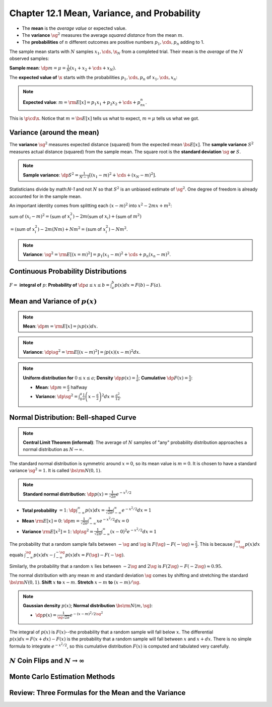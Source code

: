 Chapter 12.1 Mean, Variance, and Probability
============================================

* The **mean** is the *average value* or expected value.

* The **variance** :math:`\sg^2` measures the average *squared distance* from the mean :math:`m`.

* The **probabilities** of :math:`n` different outcomes are positive numbers :math:`p_1,\cds,p_n` adding to 1.

The sample mean starts with :math:`N` samples :math:`x_1,\cds,\x_N` from a completed trial.
Their mean is the *average* of the :math:`N` observed samples:

**Sample mean**: :math:`\dp m=\mu=\frac{1}{N}(x_1+x_2+\cds+x_N)`.

The **expected value of** :math:`\x` starts with the probabilities :math:`p_1,\cds,p_n` of :math:`x_1,\cds,x_n`:

.. note::

    **Expected value**: :math:`m=\rm{E}[x]=p_1x_1+p_2x_2+\cds+p_nx_n`.

This is :math:`\p\cd\x`.
Notice that :math:`m=\bs{E}[x]` tells us what to expect, :math:`m=\mu` tells us what we got.

Variance (around the mean)
--------------------------

The **variance** :math:`\sg^2` measures expected distance (squared) from the expected mean :math:`\bs{E}[x]`.
The **sample variance** :math:`S^2` measures actual distance (squared) from the sample mean.
The square root is the **standard deviation** :math:`\sg` **or** :math:`S`.

.. note::

    **Sample variance**: :math:`\dp S^2=\frac{1}{N-1}[(x_1-m)^2+\cds+(x_N-m)^2]`.

Statisticians divide by math:`N-1` and not :math:`N` so that :math:`S^2` is an unbiased estimate of :math:`\sg^2`.
One degree of freedom is already accounted for in the sample mean.

An important identity comes from splitting each :math:`(x-m)^2` into :math:`x^2-2mx+m^2`:

sum of :math:`(x_i-m)^2=(`\ sum of :math:`x_i^2)-2m(`\ sum of :math:`x_i)+(`\ sum of :math:`m^2)`

:math:`=(`\ sum of :math:`x_i^2)-2m(Nm)+Nm^2=(`\ sum of :math:`x_i^2)-Nm^2`.

.. note::

    **Variance**: :math:`\sg^2=\rm{E}[(x=m)^2]=p_1(x_1-m)^2+\cds+p_n(x_n-m)^2`.

Continuous Probability Distributions
------------------------------------

:math:`F=` **integral of** :math:`p`: **Probability of** :math:`\dp a\leq x\leq b=\int_a^b p(x)dx=F(b)-F(a)`.

Mean and Variance of :math:`p(x)`
---------------------------------

.. note::

    **Mean**: :math:`\dp m=\rm{E}[x]=\int xp(x)dx`.

.. note::

    **Variance**: :math:`\dp\sg^2=\rm{E}[(x-m)^2]=\int p(x)(x-m)^2dx`.

.. note::

    **Uniform distribution for** :math:`0\leq x\leq a`; **Density** 
    :math:`\dp p(x)=\frac{1}{a}`; **Cumulative** :math:`\dp F(x)=\frac{x}{a}`:

    * **Mean**: :math:`\dp m=\frac{a}{2}` halfway

    * **Variance**: :math:`\dp \sg^2=\int_0^a\frac{1}{a}\left(x-\frac{a}{2}\right)^2dx=\frac{a^2}{12}`.

Normal Distribution: Bell-shaped Curve
--------------------------------------

.. note::

    **Central Limit Theorem (informal)**: The average of :math:`N` samples of 
    "any" probability distribution approaches a normal distribution as
    :math:`N\rightarrow\infty`.

The standard normal distribution is symmetric around :math:`x=0`, so its mean value is :math:`m=0`.
It is chosen to have a standard variance :math:`\sg^2=1`.
It is called :math:`\bs{\rm{N}}(0,1)`.

.. note::

    **Standard normal distribution**: :math:`\dp p(x)=\frac{1}{\sqrt{2\pi}}e^{-x^2/2}`

* **Total probability** :math:`=1`: 
  :math:`\dp \int_{-\infty}^{\infty}p(x)dx=\frac{1}{\sqrt{2\pi}}\int_{-\infty}^{\infty}e^{-x^2/2}dx=1`

* **Mean** :math:`\rm{E}[x]=0`: :math:`\dp m=\frac{1}{\sqrt{2\pi}}\int_{-\infty}^{\infty}xe^{-x^2/2}dx=0`

* **Variance** :math:`\rm{E}[x^2]=1`: :math:`\dp\sg^2=\frac{1}{\sqrt{2\pi}}\int_{-\infty}^{\infty}(x-0)^2e^{-x^2/2}dx=1`

The probability that a random sample falls between :math:`-\sg` and :math:`\sg` 
is :math:`F(\sg)-F(-\sg)\approx\frac{2}{3}`.
This is because :math:`\int_{-\sg}^{\sg}p(x)dx` equals 
:math:`\int_{-\infty}^{\sg}p(x)dx-\int_{-\infty}^{-\sg}p(x)dx=F(\sg)-F(-\sg)`.

Similarly, the probability that a random :math:`x` lies between :math:`-2\sg` 
and :math:`2\sg` is :math:`F(2\sg)-F(-2\sg)\approx 0.95`.

The normal distribution with any mean :math:`m` and standard deviation 
:math:`\sg` comes by shifting and stretching the standard 
:math:`\bs{\rm{N}}(0,1)`.
**Shift** :math:`x` **to** :math:`x-m`.
**Stretch** :math:`x-m` **to** :math:`(x-m)/\sg`.

.. note::

    **Gaussian density** :math:`p(x)`; **Normal distribution** :math:`\bs{\rm{N}}(m,\sg)`:

    * :math:`\dp p(x)=\frac{1}{\sg\sqrt{2\pi}}e^{-(x-m)^2/2\sg^2}`

The integral of :math:`p(x)` is :math:`F(x)`--the probability that a random sample will fall below :math:`x`.
The differential :math:`p(x)dx=F(x+dx)-F(x)` is the probability that a random 
sample will fall between :math:`x` and :math:`x+dx`. 
There is no simple formula to integrate :math:`e^{-x^2/2}`, so this cumulative 
distribution :math:`F(x)` is computed and tabulated very carefully.

:math:`N` Coin Flips and :math:`N\rightarrow \infty`
----------------------------------------------------









Monte Carlo Estimation Methods
------------------------------









Review: Three Formulas for the Mean and the Variance
----------------------------------------------------